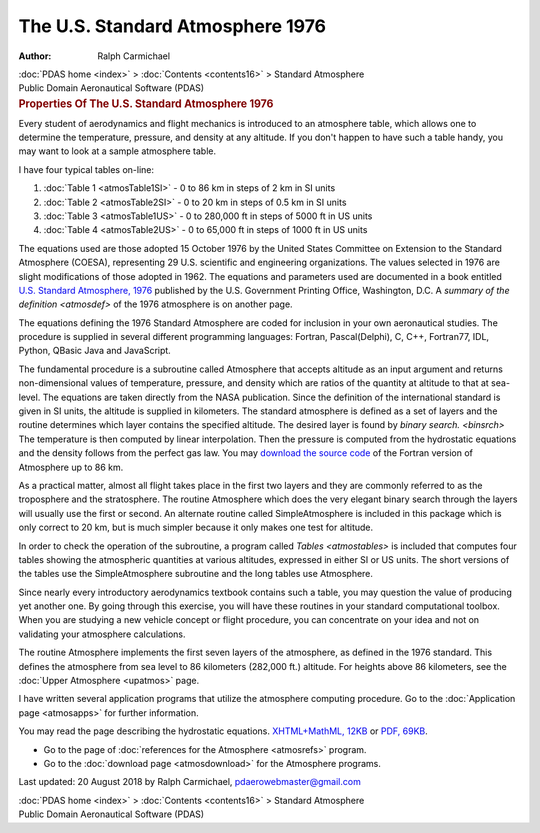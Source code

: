 =================================
The U.S. Standard Atmosphere 1976
=================================

:Author: Ralph Carmichael

.. container:: crumb

   :doc:`PDAS home <index>` > :doc:`Contents <contents16>` >
   Standard Atmosphere

.. container:: newbanner

   Public Domain Aeronautical Software (PDAS)  

.. container::
   :name: header

   .. rubric:: Properties Of The U.S. Standard Atmosphere 1976
      :name: properties-of-the-u.s.-standard-atmosphere-1976

Every student of aerodynamics and flight mechanics is introduced to an
atmosphere table, which allows one to determine the temperature,
pressure, and density at any altitude. If you don\'t happen to have such
a table handy, you may want to look at a sample atmosphere table.

I have four typical tables on-line:

#. :doc:`Table 1 <atmosTable1SI>` - 0 to 86 km in steps of 2 km in SI
   units
#. :doc:`Table 2 <atmosTable2SI>` - 0 to 20 km in steps of 0.5 km in
   SI units
#. :doc:`Table 3 <atmosTable1US>` - 0 to 280,000 ft in steps of 5000
   ft in US units
#. :doc:`Table 4 <atmosTable2US>` - 0 to 65,000 ft in steps of 1000 ft
   in US units

The equations used are those adopted 15 October 1976 by the United
States Committee on Extension to the Standard Atmosphere (COESA),
representing 29 U.S. scientific and engineering organizations. The
values selected in 1976 are slight modifications of those adopted in
1962. The equations and parameters used are documented in a book
entitled `U.S. Standard Atmosphere,
1976 <https://docs.google.com/open?id=0B2UKsBO-ZMVgQV83S2loaGs4dnc>`__
published by the U.S. Government Printing Office, Washington, D.C. A
`summary of the definition <atmosdef>` of the 1976 atmosphere is
on another page.

The equations defining the 1976 Standard Atmosphere are coded for
inclusion in your own aeronautical studies. The procedure is supplied in
several different programming languages: Fortran, Pascal(Delphi), C,
C++, Fortran77, IDL, Python, QBasic Java and JavaScript.

The fundamental procedure is a subroutine called Atmosphere that accepts
altitude as an input argument and returns non-dimensional values of
temperature, pressure, and density which are ratios of the quantity at
altitude to that at sea-level. The equations are taken directly from the
NASA publication. Since the definition of the international standard is
given in SI units, the altitude is supplied in kilometers. The standard
atmosphere is defined as a set of layers and the routine determines
which layer contains the specified altitude. The desired layer is found
by `binary search. <binsrch>` The temperature is then computed by
linear interpolation. Then the pressure is computed from the hydrostatic
equations and the density follows from the perfect gas law. You may
`download the source code <programs/atmos.f90>`__ of the Fortran version
of Atmosphere up to 86 km.

As a practical matter, almost all flight takes place in the first two
layers and they are commonly referred to as the troposphere and the
stratosphere. The routine Atmosphere which does the very elegant binary
search through the layers will usually use the first or second. An
alternate routine called SimpleAtmosphere is included in this package
which is only correct to 20 km, but is much simpler because it only
makes one test for altitude.

In order to check the operation of the subroutine, a program called
`Tables <atmostables>` is included that computes four tables
showing the atmospheric quantities at various altitudes, expressed in
either SI or US units. The short versions of the tables use the
SimpleAtmosphere subroutine and the long tables use Atmosphere.

Since nearly every introductory aerodynamics textbook contains such a
table, you may question the value of producing yet another one. By going
through this exercise, you will have these routines in your standard
computational toolbox. When you are studying a new vehicle concept or
flight procedure, you can concentrate on your idea and not on validating
your atmosphere calculations.

The routine Atmosphere implements the first seven layers of the
atmosphere, as defined in the 1976 standard. This defines the atmosphere
from sea level to 86 kilometers (282,000 ft.) altitude. For heights
above 86 kilometers, see the :doc:`Upper Atmosphere <upatmos>` page.

I have written several application programs that utilize the atmosphere
computing procedure. Go to the :doc:`Application page <atmosapps>` for
further information.

You may read the page describing the hydrostatic equations.
`XHTML+MathML, 12KB <hydro.xml>`__ or `PDF, 69KB <hydro.pdf>`__.

-  Go to the page of :doc:`references for the Atmosphere <atmosrefs>`
   program.
-  Go to the :doc:`download page <atmosdownload>` for the Atmosphere
   programs.



Last updated: 20 August 2018 by Ralph Carmichael,
pdaerowebmaster@gmail.com

.. container:: crumb

   :doc:`PDAS home <index>` > :doc:`Contents <contents16>` >
   Standard Atmosphere

.. container:: newbanner

   Public Domain Aeronautical Software (PDAS)  
